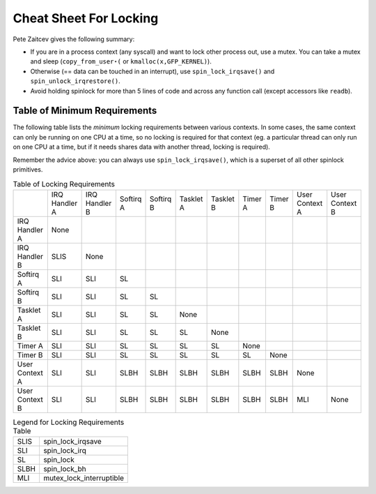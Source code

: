 
.. _cheatsheet:

=======================
Cheat Sheet For Locking
=======================

Pete Zaitcev gives the following summary:

-  If you are in a process context (any syscall) and want to lock other process out, use a mutex. You can take a mutex and sleep (``copy_from_user⋆(`` or
   ``kmalloc(x,GFP_KERNEL)``).

-  Otherwise (== data can be touched in an interrupt), use ``spin_lock_irqsave()`` and ``spin_unlock_irqrestore()``.

-  Avoid holding spinlock for more than 5 lines of code and across any function call (except accessors like ``readb``).


.. _minimum-lock-reqirements:

Table of Minimum Requirements
=============================

The following table lists the *minimum* locking requirements between various contexts. In some cases, the same context can only be running on one CPU at a time, so no locking is
required for that context (eg. a particular thread can only run on one CPU at a time, but if it needs shares data with another thread, locking is required).

Remember the advice above: you can always use ``spin_lock_irqsave()``, which is a superset of all other spinlock primitives.



.. table:: Table of Locking Requirements

    +------------------+------------------+------------------+------------------+------------------+------------------+------------------+------------------+------------------+------------------+------------------+
    |                  | IRQ Handler A    | IRQ Handler B    | Softirq A        | Softirq B        | Tasklet A        | Tasklet B        | Timer A          | Timer B          | User Context A   | User Context B   |
    +------------------+------------------+------------------+------------------+------------------+------------------+------------------+------------------+------------------+------------------+------------------+
    | IRQ Handler A    | None             |                  |                  |                  |                  |                  |                  |                  |                  |                  |
    +------------------+------------------+------------------+------------------+------------------+------------------+------------------+------------------+------------------+------------------+------------------+
    | IRQ Handler B    | SLIS             | None             |                  |                  |                  |                  |                  |                  |                  |                  |
    +------------------+------------------+------------------+------------------+------------------+------------------+------------------+------------------+------------------+------------------+------------------+
    | Softirq A        | SLI              | SLI              | SL               |                  |                  |                  |                  |                  |                  |                  |
    +------------------+------------------+------------------+------------------+------------------+------------------+------------------+------------------+------------------+------------------+------------------+
    | Softirq B        | SLI              | SLI              | SL               | SL               |                  |                  |                  |                  |                  |                  |
    +------------------+------------------+------------------+------------------+------------------+------------------+------------------+------------------+------------------+------------------+------------------+
    | Tasklet A        | SLI              | SLI              | SL               | SL               | None             |                  |                  |                  |                  |                  |
    +------------------+------------------+------------------+------------------+------------------+------------------+------------------+------------------+------------------+------------------+------------------+
    | Tasklet B        | SLI              | SLI              | SL               | SL               | SL               | None             |                  |                  |                  |                  |
    +------------------+------------------+------------------+------------------+------------------+------------------+------------------+------------------+------------------+------------------+------------------+
    | Timer A          | SLI              | SLI              | SL               | SL               | SL               | SL               | None             |                  |                  |                  |
    +------------------+------------------+------------------+------------------+------------------+------------------+------------------+------------------+------------------+------------------+------------------+
    | Timer B          | SLI              | SLI              | SL               | SL               | SL               | SL               | SL               | None             |                  |                  |
    +------------------+------------------+------------------+------------------+------------------+------------------+------------------+------------------+------------------+------------------+------------------+
    | User Context A   | SLI              | SLI              | SLBH             | SLBH             | SLBH             | SLBH             | SLBH             | SLBH             | None             |                  |
    +------------------+------------------+------------------+------------------+------------------+------------------+------------------+------------------+------------------+------------------+------------------+
    | User Context B   | SLI              | SLI              | SLBH             | SLBH             | SLBH             | SLBH             | SLBH             | SLBH             | MLI              | None             |
    +------------------+------------------+------------------+------------------+------------------+------------------+------------------+------------------+------------------+------------------+------------------+




.. table:: Legend for Locking Requirements Table

    +--------------------------------------------------------------------------------------------+--------------------------------------------------------------------------------------------+
    | SLIS                                                                                       | spin_lock_irqsave                                                                          |
    +--------------------------------------------------------------------------------------------+--------------------------------------------------------------------------------------------+
    | SLI                                                                                        | spin_lock_irq                                                                              |
    +--------------------------------------------------------------------------------------------+--------------------------------------------------------------------------------------------+
    | SL                                                                                         | spin_lock                                                                                  |
    +--------------------------------------------------------------------------------------------+--------------------------------------------------------------------------------------------+
    | SLBH                                                                                       | spin_lock_bh                                                                               |
    +--------------------------------------------------------------------------------------------+--------------------------------------------------------------------------------------------+
    | MLI                                                                                        | mutex_lock_interruptible                                                                   |
    +--------------------------------------------------------------------------------------------+--------------------------------------------------------------------------------------------+



